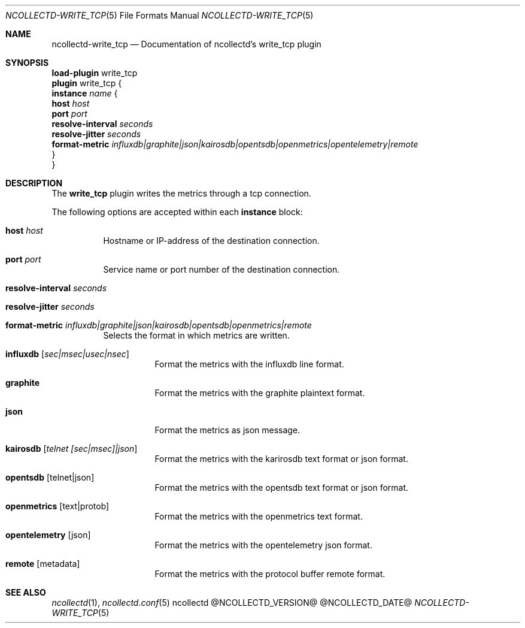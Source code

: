 .\" SPDX-License-Identifier: GPL-2.0-only
.Dd @NCOLLECTD_DATE@
.Dt NCOLLECTD-WRITE_TCP 5
.Os ncollectd @NCOLLECTD_VERSION@
.Sh NAME
.Nm ncollectd-write_tcp
.Nd Documentation of ncollectd's write_tcp plugin
.Sh SYNOPSIS
.Bd -literal -compact
\fBload-plugin\fP write_tcp
\fBplugin\fP write_tcp {
    \fBinstance\fP \fIname\fP {
        \fBhost\fP \fIhost\fP
        \fBport\fP \fIport\fP
        \fBresolve-interval\fP \fIseconds\fP
        \fBresolve-jitter\fP \fIseconds\fP
        \fBformat-metric\fP \fIinfluxdb|graphite|json|kairosdb|opentsdb|openmetrics|opentelemetry|remote\fP
    }
}
.Ed
.Sh DESCRIPTION
The \fBwrite_tcp\fP plugin writes the metrics through a tcp connection.
.Pp
The following options are accepted within each \fBinstance\fP block:
.Bl -tag -width Ds
.It \fBhost\fP \fIhost\fP
Hostname or IP-address of the destination connection.
.It \fBport\fP \fIport\fP
Service name or port number of the destination connection.
.It \fBresolve-interval\fP \fIseconds\fP
.It \fBresolve-jitter\fP \fIseconds\fP
.It \fBformat-metric\fP \fIinfluxdb|graphite|json|kairosdb|opentsdb|openmetrics|remote\fP
Selects the format in which metrics are written.
.Bl -tag -width Ds
.It \fBinfluxdb\fP [\fIsec|msec|usec|nsec\fP]
Format the metrics with the influxdb line format.
.It \fBgraphite\fP
Format the metrics with the graphite plaintext format.
.It \fBjson\fP
Format the metrics as json message.
.It \fBkairosdb\fP [\fItelnet [sec|msec]|json\fP]
Format the metrics with the karirosdb text format or json format.
.It \fBopentsdb\fP [telnet|json]
Format the metrics with the opentsdb text format or json format.
.It \fBopenmetrics\fP [text|protob]
Format the metrics with the openmetrics text format.
.It \fBopentelemetry\fP [json]
Format the metrics with the opentelemetry json format.
.It \fBremote\fP [metadata]
Format the metrics with the protocol buffer remote format.
.El
.El
.Sh "SEE ALSO"
.Xr ncollectd 1 ,
.Xr ncollectd.conf 5
